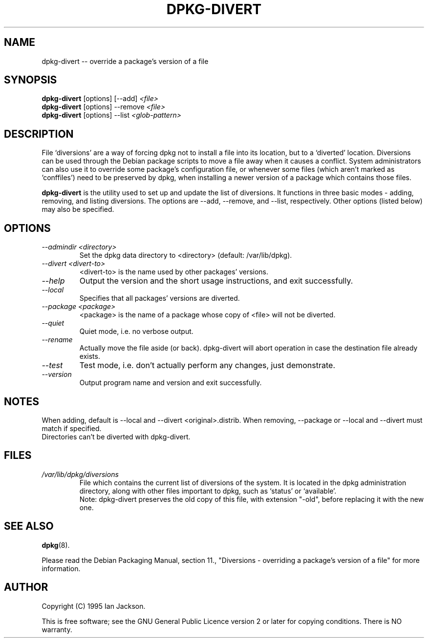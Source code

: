 .TH DPKG-DIVERT 8 "December 1999" "Debian Project" "dpkg utilities"
.SH NAME
dpkg-divert -- override a package's version of a file
.SH SYNOPSIS
.B dpkg-divert
[options] [--add]
.I <file>
.br
.B dpkg-divert
[options] --remove
.I <file>
.br
.B dpkg-divert
[options]
--list
.I <glob-pattern>
.SH DESCRIPTION
File `diversions' are a way of forcing dpkg not to install a file into its
location, but to a `diverted' location. Diversions can be used through the
Debian package scripts to move a file away when it causes a conflict. System
administrators can also use it to override some package's configuration
file, or whenever some files (which aren't marked as 'conffiles') need to be
preserved by dpkg, when installing a newer version of a package which
contains those files.
.sp
.B dpkg-divert
is the utility used to set up and update the list of diversions. It
functions in three basic modes - adding, removing, and listing diversions.
The options are --add, --remove, and --list, respectively. Other options
(listed below) may also be specified.
.SH OPTIONS
.TP
.I --admindir <directory>
Set the dpkg data directory to <directory> (default: /var/lib/dpkg).
.TP
.I --divert <divert-to>
<divert-to> is the name used by other packages' versions.
.TP
.I --help
Output the version and the short usage instructions, and exit successfully.
.TP
.I --local
Specifies that all packages' versions are diverted.
.TP
.I --package <package>
<package> is the name of a package whose copy of <file> will not be diverted.
.TP
.I --quiet
Quiet mode, i.e. no verbose output.
.TP
.I --rename
Actually move the file aside (or back). dpkg-divert will abort operation
in case the destination file already exists.
.TP
.I --test
Test mode, i.e. don't actually perform any changes, just demonstrate.
.TP
.I --version
Output program name and version and exit successfully.
.SH NOTES
When adding, default is --local and --divert <original>.distrib.
When removing, --package or --local and --divert must match if specified.
.br
Directories can't be diverted with dpkg-divert.
.SH FILES
.TP
.I /var/lib/dpkg/diversions
File which contains the current list of diversions of the system. It is
located in the dpkg administration directory, along with other files
important to dpkg, such as `status' or `available'.
.br
Note: dpkg-divert preserves the old copy of this file, with extension
"-old", before replacing it with the new one.
.SH SEE ALSO
.BR dpkg (8).
.sp
Please read the Debian Packaging Manual, section 11., "Diversions -
overriding a package's version of a file" for more information.
.SH AUTHOR
Copyright (C) 1995 Ian Jackson.
.sp
This is free software; see the GNU General Public Licence
version 2 or later for copying conditions.  There is NO warranty.
